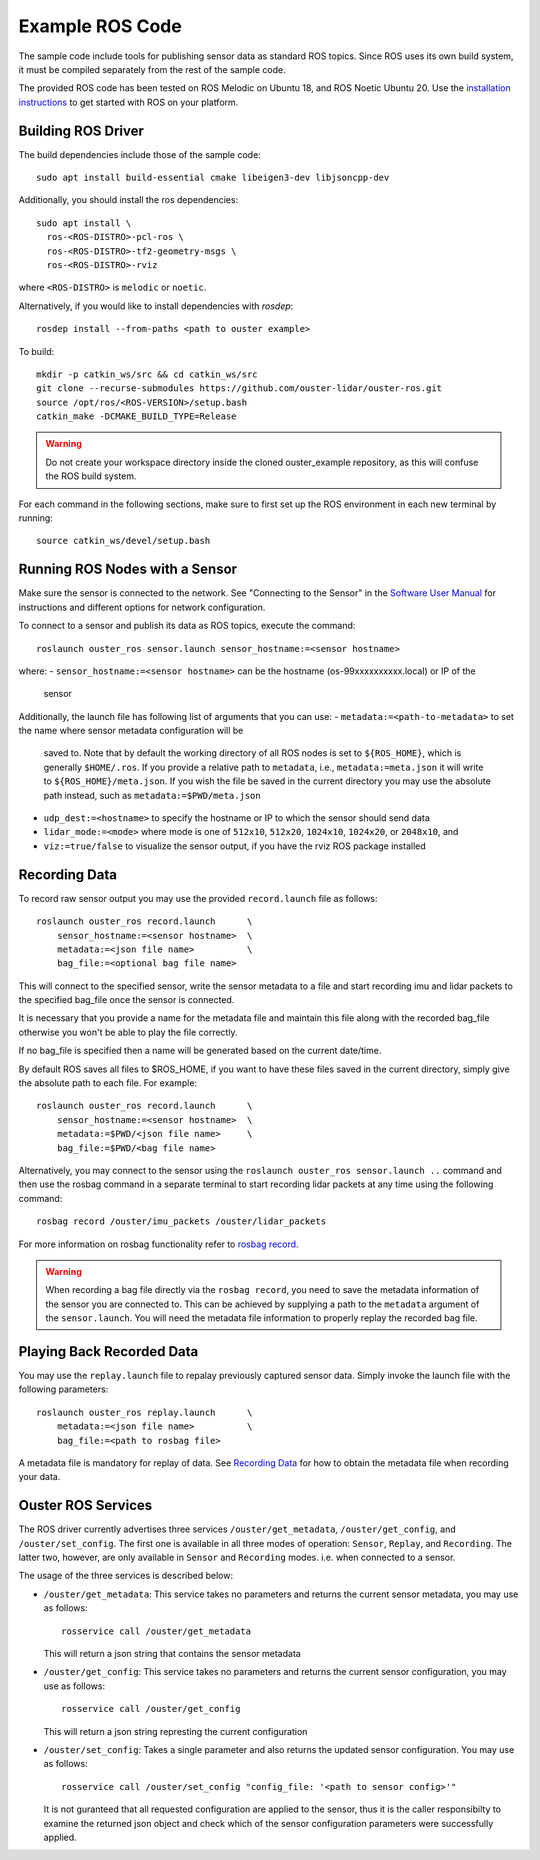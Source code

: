 .. title:: ROS Guide

================
Example ROS Code
================

The sample code include tools for publishing sensor data as standard ROS topics. Since ROS uses
its own build system, it must be compiled separately from the rest of the sample code.

The provided ROS code has been tested on ROS Melodic on Ubuntu 18, and ROS Noetic Ubuntu 20. Use
the `installation instructions <http://wiki.ros.org/ROS/Installation>`_ to get started with ROS
on your platform.

Building ROS Driver
====================

The build dependencies include those of the sample code::

    sudo apt install build-essential cmake libeigen3-dev libjsoncpp-dev

Additionally, you should install the ros dependencies::

    sudo apt install \
      ros-<ROS-DISTRO>-pcl-ros \
      ros-<ROS-DISTRO>-tf2-geometry-msgs \
      ros-<ROS-DISTRO>-rviz

where ``<ROS-DISTRO>`` is ``melodic`` or ``noetic``.

Alternatively, if you would like to install dependencies with `rosdep`::

    rosdep install --from-paths <path to ouster example>


To build::

    mkdir -p catkin_ws/src && cd catkin_ws/src
    git clone --recurse-submodules https://github.com/ouster-lidar/ouster-ros.git
    source /opt/ros/<ROS-VERSION>/setup.bash
    catkin_make -DCMAKE_BUILD_TYPE=Release



.. warning::
    Do not create your workspace directory inside the cloned ouster_example repository,
    as this will confuse the ROS build system.

For each command in the following sections, make sure to first set up the ROS environment in each
new terminal by running::

        source catkin_ws/devel/setup.bash

Running ROS Nodes with a Sensor
================================

Make sure the sensor is connected to the network. See "Connecting to the Sensor" in the `Software
User Manual <https://www.ouster.com/downloads>`_ for instructions and different options for network
configuration.

To connect to a sensor and publish its data as ROS topics, execute the command::

    roslaunch ouster_ros sensor.launch sensor_hostname:=<sensor hostname>

where:
- ``sensor_hostname:=<sensor hostname>`` can be the hostname (os-99xxxxxxxxxx.local) or IP of the
  sensor

Additionally, the launch file has following list of arguments that you can use:
- ``metadata:=<path-to-metadata>`` to set the name where sensor metadata configuration will be
  saved to. Note that by default the working directory of all ROS nodes is set to ``${ROS_HOME}``, 
  which is generally ``$HOME/.ros``. If you provide a relative path to ``metadata``, i.e.,
  ``metadata:=meta.json`` it will write to ``${ROS_HOME}/meta.json``. If you wish the file be saved 
  in the current directory you may use the absolute path instead, such as ``metadata:=$PWD/meta.json``
- ``udp_dest:=<hostname>`` to specify the hostname or IP to which the sensor should send data
- ``lidar_mode:=<mode>`` where mode is one of ``512x10``, ``512x20``, ``1024x10``, ``1024x20``, or
  ``2048x10``, and
- ``viz:=true/false`` to visualize the sensor output, if you have the rviz ROS package installed


Recording Data
===============

To record raw sensor output you may use the provided ``record.launch`` file as follows::

    roslaunch ouster_ros record.launch      \
        sensor_hostname:=<sensor hostname>  \
        metadata:=<json file name>          \
        bag_file:=<optional bag file name>

This will connect to the specified sensor, write the sensor metadata to a file and start
recording imu and lidar packets to the specified bag_file once the sensor is connected.

It is necessary that you provide a name for the metadata file and maintain this file along
with the recorded bag_file otherwise you won't be able to play the file correctly.

If no bag_file is specified then a name will be generated based on the current date/time.

By default ROS saves all files to $ROS_HOME, if you want to have these files saved in the
current directory, simply give the absolute path to each file. For example::

    roslaunch ouster_ros record.launch      \
        sensor_hostname:=<sensor hostname>  \
        metadata:=$PWD/<json file name>     \
        bag_file:=$PWD/<bag file name>

Alternatively, you may connect to the sensor using the ``roslaunch ouster_ros sensor.launch ..``
command and then use the rosbag command in a separate terminal to start recording lidar packets
at any time using the following command::

    rosbag record /ouster/imu_packets /ouster/lidar_packets

For more information on rosbag functionality refer to `rosbag record`_.

.. _rosbag record: https://wiki.ros.org/rosbag/Commandline#rosbag_record

.. warning::
    When recording a bag file directly via the ``rosbag record``, you need to
    save the metadata information of the sensor you are connected to. This can be
    achieved by supplying a path to the ``metadata`` argument of the ``sensor.launch``.
    You will need the metadata file information to properly replay the recorded bag
    file.

Playing Back Recorded Data
==========================

You may use the ``replay.launch`` file to repalay previously captured sensor data.
Simply invoke the launch file with the following parameters::

    roslaunch ouster_ros replay.launch      \
        metadata:=<json file name>          \
        bag_file:=<path to rosbag file>

A metadata file is mandatory for replay of data. See `Recording Data`_ for how
to obtain the metadata file when recording your data.

Ouster ROS Services
===================

The ROS driver currently advertises three services ``/ouster/get_metadata``,
``/ouster/get_config``, and ``/ouster/set_config``. The first one is available
in all three modes of operation: ``Sensor``, ``Replay``, and ``Recording``.
The latter two, however, are only available in ``Sensor`` and ``Recording``
modes. i.e. when connected to a sensor.

The usage of the three services is described below:

- ``/ouster/get_metadata``: This service takes no parameters and returns the
  current sensor metadata, you may use as follows::

    rosservice call /ouster/get_metadata

  This will return a json string that contains the sensor metadata

- ``/ouster/get_config``: This service takes no parameters and returns the
  current sensor configuration, you may use as follows::

    rosservice call /ouster/get_config

  This will return a json string represting the current configuration

- ``/ouster/set_config``: Takes a single parameter and also returns the updated
  sensor configuration. You may use as follows::

    rosservice call /ouster/set_config "config_file: '<path to sensor config>'"

  It is not guranteed that all requested configuration are applied to the sensor,
  thus it is the caller responsibilty to examine the returned json object and
  check which of the sensor configuration parameters were successfully applied.
